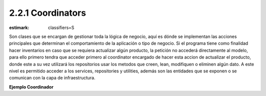 2.2.1 Coordinators
------------------

:estimark:
    classifiers=S

Son clases que se encargan de gestionar toda la lógica de negocio, aquí
es dónde se implementan las acciones principales que determinan el comportamiento
de la aplicación o tipo de negocio. Si el programa tiene
como finalidad hacer inventarios en caso que se requiera actualizar algún
producto, la petición no accederá directamente al modelo, para ello primero tendra
que acceder primero al coordinator encargado de hacer esta accion de actualizar el 
producto, donde este a su vez utilizará los repositorios usar los metodos que creen,
lean, modifiquen o eliminen algún dato.
A este nivel es permitido acceder a los services, repositories y utilities, además 
son las entidades que se exponen o se comunican con la capa de infraestructura.

**Ejemplo Coordinador**